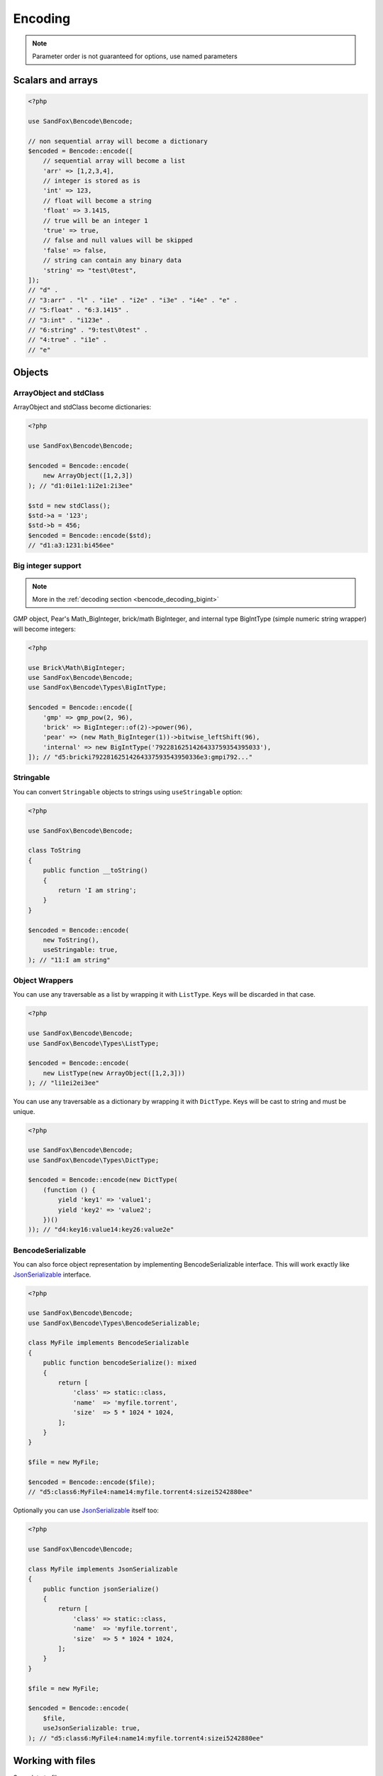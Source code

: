 Encoding
########

.. versionchanged:: 2.0 options array is replaced with named parameters
.. note:: Parameter order is not guaranteed for options, use named parameters

Scalars and arrays
==================

.. code-block:: php

    <?php

    use SandFox\Bencode\Bencode;

    // non sequential array will become a dictionary
    $encoded = Bencode::encode([
        // sequential array will become a list
        'arr' => [1,2,3,4],
        // integer is stored as is
        'int' => 123,
        // float will become a string
        'float' => 3.1415,
        // true will be an integer 1
        'true' => true,
        // false and null values will be skipped
        'false' => false,
        // string can contain any binary data
        'string' => "test\0test",
    ]);
    // "d" .
    // "3:arr" . "l" . "i1e" . "i2e" . "i3e" . "i4e" . "e" .
    // "5:float" . "6:3.1415" .
    // "3:int" . "i123e" .
    // "6:string" . "9:test\0test" .
    // "4:true" . "i1e" .
    // "e"

Objects
=======

ArrayObject and stdClass
------------------------

.. versionchanged:: 3.0 ``Traversable`` objects no longer become dictionaries automatically

ArrayObject and stdClass become dictionaries:

.. code-block:: php

    <?php

    use SandFox\Bencode\Bencode;

    $encoded = Bencode::encode(
        new ArrayObject([1,2,3])
    ); // "d1:0i1e1:1i2e1:2i3ee"

    $std = new stdClass();
    $std->a = '123';
    $std->b = 456;
    $encoded = Bencode::encode($std);
    // "d1:a3:1231:bi456ee"

Big integer support
-------------------

.. versionadded:: 1.5/2.5 GMP support
.. versionadded:: 1.6/2.6 Pear's Math_BigInteger, brick/math, BigIntType support

.. note:: More in the :ref:`decoding section <bencode_decoding_bigint>`

GMP object, Pear's Math_BigInteger, brick/math BigInteger, and internal type BigIntType (simple numeric string wrapper)
will become integers:

.. code-block:: php

    <?php

    use Brick\Math\BigInteger;
    use SandFox\Bencode\Bencode;
    use SandFox\Bencode\Types\BigIntType;

    $encoded = Bencode::encode([
        'gmp' => gmp_pow(2, 96),
        'brick' => BigInteger::of(2)->power(96),
        'pear' => (new Math_BigInteger(1))->bitwise_leftShift(96),
        'internal' => new BigIntType('7922816251426433759354395033'),
    ]); // "d5:bricki79228162514264337593543950336e3:gmpi792..."

Stringable
----------

.. versionchanged:: 3.0 ``Stringable`` objects no longer become strings automatically

You can convert ``Stringable`` objects to strings using ``useStringable`` option:

.. code-block:: php

    <?php

    use SandFox\Bencode\Bencode;

    class ToString
    {
        public function __toString()
        {
            return 'I am string';
        }
    }

    $encoded = Bencode::encode(
        new ToString(),
        useStringable: true,
    ); // "11:I am string"

Object Wrappers
---------------

.. versionadded:: 1.7/2.7/3.0 ``DictType``

You can use any traversable as a list by wrapping it with ``ListType``.
Keys will be discarded in that case.

.. code-block:: php

    <?php

    use SandFox\Bencode\Bencode;
    use SandFox\Bencode\Types\ListType;

    $encoded = Bencode::encode(
        new ListType(new ArrayObject([1,2,3]))
    ); // "li1ei2ei3ee"

You can use any traversable as a dictionary by wrapping it with ``DictType``.
Keys will be cast to string and must be unique.

.. code-block:: php

    <?php

    use SandFox\Bencode\Bencode;
    use SandFox\Bencode\Types\DictType;

    $encoded = Bencode::encode(new DictType(
        (function () {
            yield 'key1' => 'value1';
            yield 'key2' => 'value2';
        })()
    )); // "d4:key16:value14:key26:value2e"

BencodeSerializable
-------------------

.. versionadded:: 1.2
.. versionadded:: 1.7/2.7/3.0 ``JsonSerializable`` handling

You can also force object representation by implementing BencodeSerializable interface.
This will work exactly like JsonSerializable_ interface.

.. code-block:: php

    <?php

    use SandFox\Bencode\Bencode;
    use SandFox\Bencode\Types\BencodeSerializable;

    class MyFile implements BencodeSerializable
    {
        public function bencodeSerialize(): mixed
        {
            return [
                'class' => static::class,
                'name'  => 'myfile.torrent',
                'size'  => 5 * 1024 * 1024,
            ];
        }
    }

    $file = new MyFile;

    $encoded = Bencode::encode($file);
    // "d5:class6:MyFile4:name14:myfile.torrent4:sizei5242880ee"

Optionally you can use JsonSerializable_ itself too:

.. code-block:: php

    <?php

    use SandFox\Bencode\Bencode;

    class MyFile implements JsonSerializable
    {
        public function jsonSerialize()
        {
            return [
                'class' => static::class,
                'name'  => 'myfile.torrent',
                'size'  => 5 * 1024 * 1024,
            ];
        }
    }

    $file = new MyFile;

    $encoded = Bencode::encode(
        $file,
        useJsonSerializable: true,
    ); // "d5:class6:MyFile4:name14:myfile.torrent4:sizei5242880ee"

Working with files
==================

.. versionchanged:: 3.0 ``($filename, $data)`` → ``($data, $filename)``

Save data to file:

.. code-block:: php

    <?php

    use SandFox\Bencode\Bencode;

    Bencode::dump($data, 'testfile.torrent');

Working with streams
====================

.. versionadded:: 1.5/2.5

Save data to a writable stream or to a new php://temp if no stream is specified

.. code-block:: php

    <?php

    use SandFox\Bencode\Bencode;

    Bencode::encodeToStream($data, fopen('...', 'w'));

Options Array
=============

.. deprecated:: 3.1

You can still use 1.x style options array instead of named params.
This parameter is kept for compatibility with 1.x calls.

.. code-block:: php

    <?php

    use SandFox\Bencode\Bencode;

    $data = Bencode::encode(
        "...",
        useStringable: true,
        useJsonSerializable: true,
    );
    // is equivalent to
    $data = Bencode::encode("...", [
        'useStringable' => true,
        'useJsonSerializable' => true,
    ]);

Encoder object
==============

.. versionadded:: 1.7/2.7/3.0

Encoder object can be configured on creation and used multiple times.

.. code-block:: php

    <?php

    use SandFox\Bencode\Bencode;
    use SandFox\Bencode\Encoder;

    $encoder = new Encoder(useStringable: true);
    // all calls available:
    $encoder->encode($data);
    $encoder->encodeToStream($data, $stream);
    $encoder->dump($data, $filename);

.. _JsonSerializable:   http://php.net/manual/en/class.jsonserializable.php
